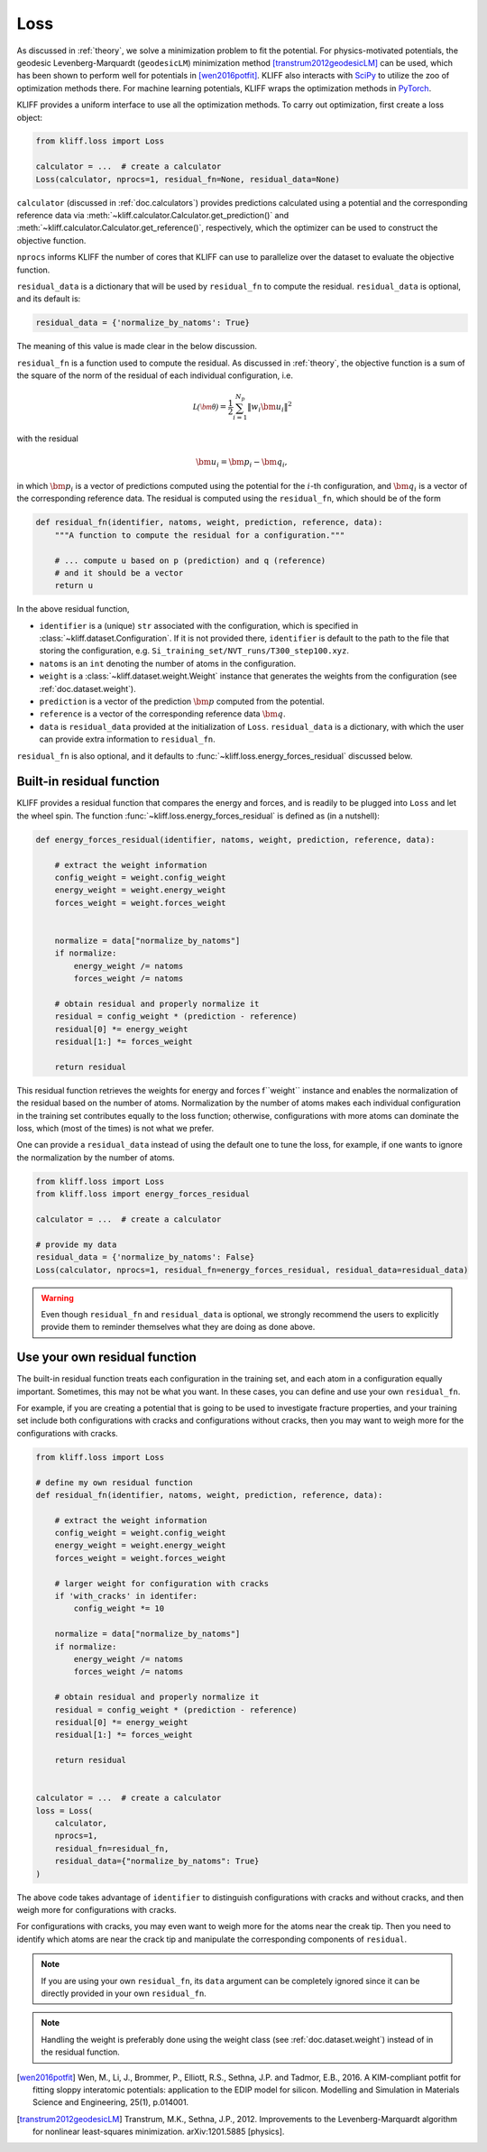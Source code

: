 .. _doc.loss:

====
Loss
====

As discussed in :ref:`theory`, we solve a minimization problem to fit the potential.
For physics-motivated potentials, the geodesic Levenberg-Marquardt (``geodesicLM``)
minimization method [transtrum2012geodesicLM]_ can be used, which has been
shown to perform well for potentials in [wen2016potfit]_. KLIFF also interacts
with SciPy_ to utilize the zoo of optimization methods there.
For machine learning potentials, KLIFF wraps the optimization methods in PyTorch_.

KLIFF provides a uniform interface to use all the optimization methods.
To carry out optimization, first create a loss object:

.. code-block:: python

    from kliff.loss import Loss

    calculator = ...  # create a calculator
    Loss(calculator, nprocs=1, residual_fn=None, residual_data=None)

``calculator`` (discussed in :ref:`doc.calculators`) provides predictions
calculated using a potential and the corresponding reference data via
:meth:`~kliff.calculator.Calculator.get_prediction()` and
:meth:`~kliff.calculator.Calculator.get_reference()`, respectively, which the
optimizer can be used to construct the objective function.

``nprocs`` informs KLIFF the number of cores that KLIFF can use to parallelize
over the dataset to evaluate the objective function.

``residual_data`` is a dictionary that will be used by ``residual_fn`` to compute
the residual. ``residual_data`` is optional, and its default is:

.. code-block:: python

    residual_data = {'normalize_by_natoms': True}

The meaning of this value is made clear in the below discussion.


``residual_fn`` is a function used to compute the residual.
As discussed in :ref:`theory`, the objective function is a sum of the square
of the norm of the residual of each individual configuration, i.e.

.. math::
    \mathcal{L(\bm\theta)} = \frac{1}{2} \sum_{i=1}^{N_p}
    \|w_i \bm u_i\|^2

with the residual

.. math::
    \bm u_i = \bm p_i - \bm q_i ,

in which :math:`\bm p_i` is a vector of predictions computed using the potential
for the :math:`i`-th configuration, and :math:`\bm q_i` is a vector of the
corresponding reference data.
The residual is computed using the ``residual_fn``, which should be of the form

.. code-block:: python

    def residual_fn(identifier, natoms, weight, prediction, reference, data):
        """A function to compute the residual for a configuration."""

        # ... compute u based on p (prediction) and q (reference)
        # and it should be a vector
        return u

In the above residual function,

- ``identifier`` is a (unique) ``str`` associated with the configuration, which
  is specified in :class:`~kliff.dataset.Configuration`. If it is not provided
  there, ``identifier`` is default to the path to the file that storing the
  configuration, e.g. ``Si_training_set/NVT_runs/T300_step100.xyz``.
- ``natoms`` is an ``int`` denoting the number of atoms in the configuration.
- ``weight`` is a :class:`~kliff.dataset.weight.Weight` instance that generates the
  weights from the configuration (see :ref:`doc.dataset.weight`).
- ``prediction`` is a vector of the prediction :math:`\bm p` computed from the
  potential.
- ``reference`` is a vector of the corresponding reference data :math:`\bm q`.
- ``data`` is ``residual_data`` provided at the initialization of ``Loss``.
  ``residual_data`` is a dictionary, with which the user can provide extra
  information to ``residual_fn``.

``residual_fn`` is also optional, and it defaults to :func:`~kliff.loss.energy_forces_residual`
discussed below.


Built-in residual function
==========================
KLIFF provides a residual function that compares the energy and forces, and is readily to
be plugged into ``Loss`` and let the wheel spin. The function :func:`~kliff.loss.energy_forces_residual`
is defined as (in a nutshell):

.. code-block:: python

    def energy_forces_residual(identifier, natoms, weight, prediction, reference, data):

	# extract the weight information
	config_weight = weight.config_weight
	energy_weight = weight.energy_weight
	forces_weight = weight.forces_weight


	normalize = data["normalize_by_natoms"]
	if normalize:
	    energy_weight /= natoms
	    forces_weight /= natoms

	# obtain residual and properly normalize it
	residual = config_weight * (prediction - reference)
	residual[0] *= energy_weight
	residual[1:] *= forces_weight

	return residual


This residual function retrieves the weights for energy and forces f``weight``
instance and enables the normalization of the residual based on the number of atoms.
Normalization by the number of atoms makes each individual configuration in the training
set contributes equally to the loss function; otherwise, configurations with more atoms
can dominate the loss, which (most of the times) is not what we prefer.


One can provide a ``residual_data`` instead of using the default one to tune the loss,
for example, if one wants to ignore the normalization by the number of atoms.

.. code-block:: python

    from kliff.loss import Loss
    from kliff.loss import energy_forces_residual

    calculator = ...  # create a calculator

    # provide my data
    residual_data = {'normalize_by_natoms': False}
    Loss(calculator, nprocs=1, residual_fn=energy_forces_residual, residual_data=residual_data)


.. warning::
    Even though ``residual_fn`` and ``residual_data`` is optional, we strongly
    recommend the users to explicitly provide them to reminder themselves what
    they are doing as done above.


.. _doc.loss.use_your_own_residual_function:

Use your own residual function
==============================

The built-in residual function treats each configuration in the training set, and
each atom in a configuration equally important. Sometimes, this may not be what
you want. In these cases, you can define and use your own ``residual_fn``.

For example, if you are creating a potential that is going to be used
to investigate fracture properties, and your training set include both
configurations with cracks and configurations without cracks, then you may want to
weigh more for the configurations with cracks.

.. code-block:: python

    from kliff.loss import Loss

    # define my own residual function
    def residual_fn(identifier, natoms, weight, prediction, reference, data):

	# extract the weight information
	config_weight = weight.config_weight
        energy_weight = weight.energy_weight
        forces_weight = weight.forces_weight

	# larger weight for configuration with cracks
        if 'with_cracks' in identifer:
            config_weight *= 10

	normalize = data["normalize_by_natoms"]
	if normalize:
	    energy_weight /= natoms
            forces_weight /= natoms

        # obtain residual and properly normalize it
        residual = config_weight * (prediction - reference)
        residual[0] *= energy_weight
        residual[1:] *= forces_weight

        return residual


    calculator = ...  # create a calculator
    loss = Loss(
        calculator,
	nprocs=1,
	residual_fn=residual_fn,
	residual_data={"normalize_by_natoms": True}
    )


The above code takes advantage of ``identifier`` to distinguish configurations with
cracks and without cracks, and then weigh more for configurations with cracks.

For configurations with cracks, you may even want to weigh more for the atoms near
the creak tip. Then you need to identify which atoms are near the crack tip
and manipulate the corresponding components of ``residual``.


.. note::
    If you are using your own ``residual_fn``, its ``data`` argument can be completely
    ignored since it can be directly provided in your own ``residual_fn``.   

.. seealso::
    See :ref:`doc.dataset.weight.define_your_weight_class` for an alternative
    implementation of this example.

.. note::
    Handling the weight is preferably done using the weight class (see :ref:`doc.dataset.weight`)
    instead of in the residual function.


.. _PyTorch: https://pytorch.org
.. _SciPy: https://scipy.org
.. _scipy.optimize.minimize: https://docs.scipy.org/doc/scipy/reference/generated/scipy.optimize.minimize.html
.. _scipy.optimize.least_squares: https://docs.scipy.org/doc/scipy/reference/generated/scipy.optimize.least_squares

.. [wen2016potfit] Wen, M., Li, J., Brommer, P., Elliott, R.S., Sethna, J.P. and
   Tadmor, E.B., 2016. A KIM-compliant potfit for fitting sloppy interatomic
   potentials: application to the EDIP model for silicon. Modelling and Simulation in
   Materials Science and Engineering, 25(1), p.014001.
.. [transtrum2012geodesicLM] 
   Transtrum, M.K., Sethna, J.P., 2012. Improvements to the Levenberg-Marquardt
   algorithm for nonlinear least-squares minimization. arXiv:1201.5885 [physics].
